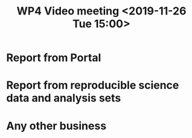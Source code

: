 #+TITLE: WP4 Video meeting <2019-11-26 Tue 15:00>


* Report from Portal
* Report from reproducible science data and analysis sets
* Any other business
